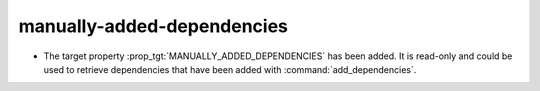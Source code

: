 manually-added-dependencies
---------------------------

* The target property :prop_tgt:`MANUALLY_ADDED_DEPENDENCIES` has
  been added.  It is read-only and could be used to retrieve
  dependencies that have been added with :command:`add_dependencies`.
